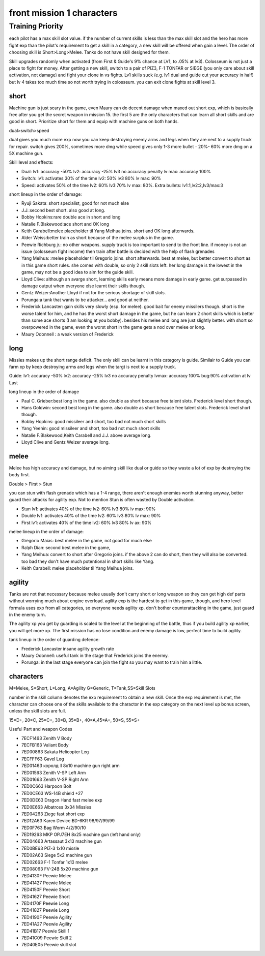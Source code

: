front mission 1 characters
===============================

=================
Training Priority
=================

each pilot has a max skill slot value. if the number of current skills is less than the max skill slot and the hero has more fight exp than the pilot's requirement to get a skill in a category, a new skill will be offered when gain a level. The order of choosing skill is Short>Long>Melee. Tanks do not have skill designed for them.

Skill upgrades randomly when activated (from First & Guide's 9% chance at LV1, to .05% at lv3). Colosseum is not just a place to fight for money. After getting a new skill, switch to a pair of PIZ3, F-1 TONFAR or SIEGE (you only care about skill activation, not damage) and fight your clone in vs fights. Lv1 skills suck (e.g. lv1 dual and guide cut your accuracy in half) but lv 4 takes too much time so not worth trying in colosseum. you can exit clone fights at skill level 3. 

-----
short
-----

Machine gun is just scary in the game, even Maury can do decent damage when maxed out short exp, which is basically free after you get the secret weapon in mission 15. the first 5 are the only characters that can learn all short skills and are good in short. Prioritize short for them and equip with machine guns on both hands.

dual>switch>speed

dual gives you much more exp now you can keep destroying enemy arms and legs when they are next to a supply truck for repair. switch gives 200%, sometimes more dmg while speed gives only 1-3 more bullet - 20%- 60% more dmg on a 5X machine gun.

Skill level and effects:

* Dual: lv1: accuracy -50% lv2: accuracy -25% lv3 no accuracy penalty lv max: accuracy 100%
* Switch: lv1: activates 30% of the time lv2: 50% lv3 80% lv max: 90%
* Speed: activates 50% of the time lv2: 60% lv3 70% lv max: 80%. Extra bullets: lv1:1,lv2:2,lv3/max:3

short lineup in the order of damage:

* Ryuji Sakata: short specialist, good for not much else
* J.J.:second best short. also good at long. 
* Bobby Hopkins:rare double ace in short and long
* Natalie F.Blakewood:ace short and OK long
* Keith Carabell:melee placeholder til Yang Meihua joins. short and OK long afterwards.
* Alder Weiss:better train as short because of the melee surplus in the game.
* Peewie Richburg jr.: no other weapons. supply truck is too important to send to the front line. if money is not an issue (colosseum fight income) then train after battle is decided with the help of flash grenades
* Yang Meihua: :melee placeholder til Gregorio joins. short afterwards. best at melee, but better convert to short as in this game short rules. she comes with double, so only 2 skill slots left. her long damage is the lowest in the game, may not be a good idea to aim for the guide skill. 
* Lloyd Clive: although an avarge short, learning skills early means more damage in early game. get surpassed in damage output when everyone else learnt their skills though.
* Gentz Weizer:Another Lloyd if not for the serious shortage of skill slots.
* Porunga:a tank that wants to be attacker... and good at neither. 
* Frederick Lancaster: gain skills very slowly (esp. for melee). good bait for enemy missilers though. short is the worse talent for him, and he has the worst short damage in the game, but he can learn 2 short skills which is better than some ace shorts (I am looking at you bobby). besides his melee and long are just slightly better. with short so overpowered in the game, even the worst short in the game gets a nod over melee or long.
* Maury Odonnell : a weak version of Frederick

-----
long
-----

Missles makes up the short range deficit. The only skill can be learnt in this category is guide. Similair to Guide you can farm xp by keep destroying arms and legs when the targt is next to a supply truck.

Guide: lv1: accuracy -50% lv2: accuracy -25% lv3 no accuracy penalty lvmax: accuracy 100% bug:90% activation at lv Last

long lineup in the order of damage

* Paul C. Grieber:best long in the game. also double as short because free talent slots. Frederick level short though. 
* Hans Goldwin: second best long in the game.  also double as short because free talent slots.  Frederick level short though. 
* Bobby Hopkins: good missileer and short, too bad not much short skills
* Yang Yeehin: good missileer and short, too bad not much short skills
* Natalie F.Blakewood,Keith Carabell and J.J. above average long. 
* Lloyd Clive and Gentz Weizer average long.

-----
melee
-----

Melee has high accuracy and damage, but no aiming skill like dual or guide so they waste a lot of exp by destroying the body first. 

Double > First > Stun 

you can stun with flash grenade which has a 1-4 range, there aren't enough enemies worth stunning anyway, better guard their attacks for agility exp. Not to mention Stun is often wasted by Double activation. 

* Stun lv1: activates 40% of the time lv2: 60% lv3 80% lv max: 90%
* Double lv1: activates 40% of the time lv2: 60% lv3 80% lv max: 90%
* First lv1: activates 40% of the time lv2: 60% lv3 80% lv ax: 90%


melee lineup in the order of damage:

* Gregorio Maias: best melee in the game, not good for much else
* Ralph Dian: second best melee in the game, 
* Yang Meihua: convert to short after Gregorio joins. if the above 2 can do short, then they will also be converted. too bad they don't have much potentional in short skills like Yang. 
* Keith Carabell: melee placeholder til Yang Meihua joins. 

--------
agility
--------

Tanks are not that necessary because melee usually don't carry short or long weapon so they can get high def parts without worrying much about engine overload. agility exp is the hardest to get in this game, though, and hero level formula uses exp from all categories, so everyone needs agility xp. don't bother counterattacking in the game, just guard in the enemy turn.

The agility xp you get by guarding is scaled to the level at the beginning of the battle, thus if you build agility xp earlier, you will get more xp. The first mission has no lose condition and enemy damage is low, perfect time to build agility.

tank lineup in the order of guarding defence:

* Frederick Lancaster insane agility growth rate 
* Maury Odonnell: useful tank in the stage that Frederick joins the enermy.
* Porunga: in the last stage everyone can join the fight so you may want to train him a little. 

-----------
characters
-----------

M=Melee, S=Short, L=Long, A=Agility G=Generic, T=Tank,SS=Skill Slots

number in the skill column denotes the exp requirement to obtain a new skill. Once the exp requirement is met, the character can choose one of the skills available to the charactor in the exp category on the next level up bonus screen, unless the skill slots are full. 

15=D+, 20=C, 25=C+, 30=B, 35=B+, 40=A,45=A+, 50=S, 55=S+

.. csv-table:: characters
   :file: characters.csv
   :header-rows: 1
   :widths: 20,60,1,1,1,1,1,10,10,1,1,400
   
Useful Part and weapon Codes 

* 7ECF1463 Zenith V Body
* 7ECFB163 Valiant Body
* 7ED00863 Sakata Helicopter Leg 
* 7ECFFF63	Gavel Leg
* 7ED01463 королд II 8x10 machine gun right arm
* 7ED01563 Zenith V-SP Left Arm
* 7ED01663 Zenith V-SP Right Arm
* 7ED0C663 Harpoon Bolt
* 7ED0CE63 WS-14B shield +27
* 7ED0DE63 Dragon Hand fast melee exp
* 7ED0E663 Albatross 3x34 Missles
* 7ED04263 Ziege fast short exp
* 7ED12A63 Karen Device BD-6KR 98/97/99/99
* 7ED0F763 Bag Worm 4/2/90/10
* 7ED19263 MKP OPJ7EH 8x25 machine gun (left hand only)
* 7ED04663 Artassaut 3x13 machine gun 
* 7ED0BE63 PIZ-3 1x10 missle
* 7ED02A63	Siege 5x2 machine gun 
* 7ED02663 F-1 Tonfar 1x13 melee
* 7ED08063	FV-24B 5x20 machine gun 
* 7ED4130F	Peewie Melee
* 7ED41427	Peewie Melee
* 7ED4150F	Peewie Short
* 7ED41627	Peewie Short
* 7ED4170F	Peewie Long
* 7ED41827	Peewie Long
* 7ED4190F	Peewie Agility 
* 7ED41A27	Peewie Agility 
* 7ED41B17	Peewie Skill 1
* 7ED41C09	Peewie Skill 2
* 7ED40E05	Peewie skill slot
